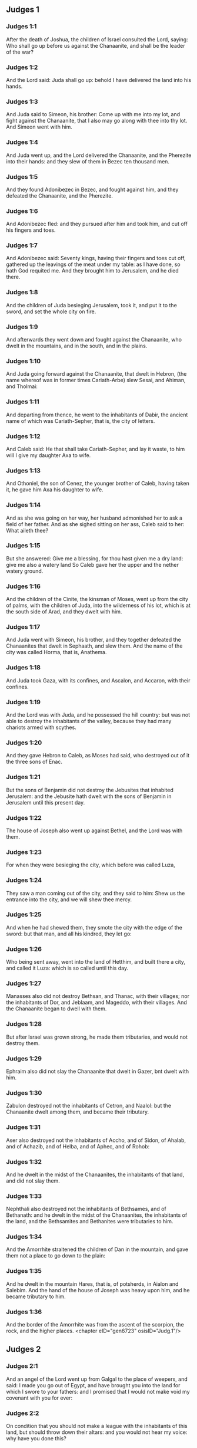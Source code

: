 ** Judges 1

*** Judges 1:1

After the death of Joshua, the children of Israel consulted the Lord, saying: Who shall go up before us against the Chanaanite, and shall be the leader of the war?

*** Judges 1:2

And the Lord said: Juda shall go up: behold I have delivered the land into his hands.

*** Judges 1:3

And Juda said to Simeon, his brother: Come up with me into my lot, and fight against the Chanaanite, that I also may go along with thee into thy lot. And Simeon went with him.

*** Judges 1:4

And Juda went up, and the Lord delivered the Chanaanite, and the Pherezite into their hands: and they slew of them in Bezec ten thousand men.

*** Judges 1:5

And they found Adonibezec in Bezec, and fought against him, and they defeated the Chanaanite, and the Pherezite.

*** Judges 1:6

And Adonibezec fled: and they pursued after him and took him, and cut off his fingers and toes.

*** Judges 1:7

And Adonibezec said: Seventy kings, having their fingers and toes cut off, gathered up the leavings of the meat under my table: as I have done, so hath God requited me. And they brought him to Jerusalem, and he died there.

*** Judges 1:8

And the children of Juda besieging Jerusalem, took it, and put it to the sword, and set the whole city on fire.

*** Judges 1:9

And afterwards they went down and fought against the Chanaanite, who dwelt in the mountains, and in the south, and in the plains.

*** Judges 1:10

And Juda going forward against the Chanaanite, that dwelt in Hebron, (the name whereof was in former times Cariath-Arbe) slew Sesai, and Ahiman, and Tholmai:

*** Judges 1:11

And departing from thence, he went to the inhabitants of Dabir, the ancient name of which was Cariath-Sepher, that is, the city of letters.

*** Judges 1:12

And Caleb said: He that shall take Cariath-Sepher, and lay it waste, to him will I give my daughter Axa to wife.

*** Judges 1:13

And Othoniel, the son of Cenez, the younger brother of Caleb, having taken it, he gave him Axa his daughter to wife.

*** Judges 1:14

And as she was going on her way, her husband admonished her to ask a field of her father. And as she sighed sitting on her ass, Caleb said to her: What aileth thee?

*** Judges 1:15

But she answered: Give me a blessing, for thou hast given me a dry land: give me also a watery land So Caleb gave her the upper and the nether watery ground.

*** Judges 1:16

And the children of the Cinite, the kinsman of Moses, went up from the city of palms, with the children of Juda, into the wilderness of his lot, which is at the south side of Arad, and they dwelt with him.

*** Judges 1:17

And Juda went with Simeon, his brother, and they together defeated the Chanaanites that dwelt in Sephaath, and slew them. And the name of the city was called Horma, that is, Anathema.

*** Judges 1:18

And Juda took Gaza, with its confines, and Ascalon, and Accaron, with their confines.

*** Judges 1:19

And the Lord was with Juda, and he possessed the hill country: but was not able to destroy the inhabitants of the valley, because they had many chariots armed with scythes.

*** Judges 1:20

And they gave Hebron to Caleb, as Moses had said, who destroyed out of it the three sons of Enac.

*** Judges 1:21

But the sons of Benjamin did not destroy the Jebusites that inhabited Jerusalem: and the Jebusite hath dwelt with the sons of Benjamin in Jerusalem until this present day.

*** Judges 1:22

The house of Joseph also went up against Bethel, and the Lord was with them.

*** Judges 1:23

For when they were besieging the city, which before was called Luza,

*** Judges 1:24

They saw a man coming out of the city, and they said to him: Shew us the entrance into the city, and we will shew thee mercy.

*** Judges 1:25

And when he had shewed them, they smote the city with the edge of the sword: but that man, and all his kindred, they let go:

*** Judges 1:26

Who being sent away, went into the land of Hetthim, and built there a city, and called it Luza: which is so called until this day.

*** Judges 1:27

Manasses also did not destroy Bethsan, and Thanac, with their villages; nor the inhabitants of Dor, and Jeblaam, and Mageddo, with their villages. And the Chanaanite began to dwell with them.

*** Judges 1:28

But after Israel was grown strong, he made them tributaries, and would not destroy them.

*** Judges 1:29

Ephraim also did not slay the Chanaanite that dwelt in Gazer, bnt dwelt with him.

*** Judges 1:30

Zabulon destroyed not the inhabitants of Cetron, and Naalol: but the Chanaanite dwelt among them, and became their tributary.

*** Judges 1:31

Aser also destroyed not the inhabitants of Accho, and of Sidon, of Ahalab, and of Achazib, and of Helba, and of Aphec, and of Rohob:

*** Judges 1:32

And he dwelt in the midst of the Chanaanites, the inhabitants of that land, and did not slay them.

*** Judges 1:33

Nephthali also destroyed not the inhabitants of Bethsames, and of Bethanath: and he dwelt in the midst of the Chanaanites, the inhabitants of the land, and the Bethsamites and Bethanites were tributaries to him.

*** Judges 1:34

And the Amorrhite straitened the children of Dan in the mountain, and gave them not a place to go down to the plain:

*** Judges 1:35

And he dwelt in the mountain Hares, that is, of potsherds, in Aialon and Salebim. And the hand of the house of Joseph was heavy upon him, and he became tributary to him.

*** Judges 1:36

And the border of the Amorrhite was from the ascent of the scorpion, the rock, and the higher places. <chapter eID="gen6723" osisID="Judg.1"/>

** Judges 2

*** Judges 2:1

And an angel of the Lord went up from Galgal to the place of weepers, and said: I made you go out of Egypt, and have brought you into the land for which I swore to your fathers: and I promised that I would not make void my covenant with you for ever:

*** Judges 2:2

On condition that you should not make a league with the inhabitants of this land, but should throw down their altars: and you would not hear my voice: why have you done this?

*** Judges 2:3

Wherefore I would not destroy them from before your face; that you may have enemies, and their gods may be your ruin.

*** Judges 2:4

And when the angel of the Lord spoke these words to all the children of Israel: they lifted up their voice, and wept.

*** Judges 2:5

And the name of that place was called, The place of weepers, or of tears: and there they offered sacrifices to the Lord.

*** Judges 2:6

And Josue sent away the people, and the children of Israel went every one to his own possession to hold it:

*** Judges 2:7

And they served the Lord all his days, and the days of the ancients, that lived a long time after him, and who knew all the works of the Lord, which he had done for Israel.

*** Judges 2:8

And Josue, the son of Nun, the servant of the Lord, died, being a hundred and ten years old;

*** Judges 2:9

And they buried him in the borders of his possession in Thamnathsare, in Mount Ephraim, on the north side of Mount Gaas.

*** Judges 2:10

And all that generation was gathered to their fathers: and there arose others that knew not the Lord and the works which he had done for Israel.

*** Judges 2:11

And the children of Israel did evil in the sight of the Lord, and they served Baalim

*** Judges 2:12

And they left the Lord, the God of their fathers, who had brought them out of the land of Egypt: and they followed strange gods, and the gods of the people that dwelt round about them, and they adored them: and they provoked the Lord to anger,

*** Judges 2:13

Forsaking him, and serving Baal and Astaroth

*** Judges 2:14

And the Lord being angry against Israel, delivered them into the hands of plunderers: who took them and sold them to their enemies, that dwelt round about: neither could they stand against their enemies:

*** Judges 2:15

But whithersoever they meant to go, the hand of the Lord was upon them, as he had said, and as he had sworn to them: and they were greatly distressed.

*** Judges 2:16

And the Lord raised up judges, to deliver them from the hands of those that oppressed them: but they would not hearken to them,

*** Judges 2:17

Committing fornication with strange gods, and adoring them. They quickly forsook the way, in which their fathers had walked: and hearing the commandments of the Lord, they did all things contrary.

*** Judges 2:18

And when the Lord raised them up judges, in their days, he was moved to mercy, and heard the groanings of the afflicted, and delivered them from the slaughter of the oppressors.

*** Judges 2:19

But after the judge was dead, they returned, and did much worse things than their fathers had done, following strange gods, serving them, and adoring them. They left not their own inventions, and the stubborn way, by which they were accustomed to walk.

*** Judges 2:20

And the wrath of the Lord was kindled against Israel, and he said: Behold this nation hath made void my covenant, which I had made with their fathers, and hath despised to hearken to my voice:

*** Judges 2:21

I also will not destroy the nations which Josue left when he died:

*** Judges 2:22

That through them I may try Israel, whether they will keep the way of the Lord, and walk in it, as their fathers kept it, or not.

*** Judges 2:23

The Lord therefore left all these nations, and would not quickly destroy them, neither did he deliver them into the hands of Josue. <chapter eID="gen6760" osisID="Judg.2"/>

** Judges 3

*** Judges 3:1

These are the nations which the Lord left, that by them he might instruct Israel, and all that had not known the wars of the Chanaanites:

*** Judges 3:2

That afterwards their children might learn to fight with their enemies, and to be trained up to war:

*** Judges 3:3

The five princes of the Philistines, and all the Chanaanites, and the Sidonians, and the Hevites that dwelt in Mount Libanus, from Mount Baal Hermon to the entering into Emath.

*** Judges 3:4

And he left them, that he might try Israel by them, whether they would hear the commandments of the Lord, which he had commanded their fathers, by the hand of Moses, or not.

*** Judges 3:5

So the children of Israel dwelt in the midst of the Chanaanite, and the Hethite, and the Amorrhite, and the Pherezite, and the Hevite, and the Jebusite:

*** Judges 3:6

And they took their daughters to wives, and they gave their own daughters to their sons, and they served their gods.

*** Judges 3:7

And they did evil in the sight of the Lord, and they forgot their God, and served Baalim and Astaroth.

*** Judges 3:8

And the Lord being angry with Israel, delivered them into the hands of Chusan Rasathaim, king of Mesopotamia, and they served him eight years.

*** Judges 3:9

And they cried to the Lord, who raised them up a saviour, and delivered them; to wit, Othoniel, the son of Cenez, the younger brother of Caleb:

*** Judges 3:10

And the spirit of the Lord was in him, and he judged Israel. And he went out to fight, and the Lord delivered Chusan Rasathaim, king of Syria, and he overthrew him:

*** Judges 3:11

And the land rested forty years, and Othoniel, the son of Cenez, died.

*** Judges 3:12

And the children of Israel did evil again in the sight of the Lord: who strengthened against them Eglon, king of Moab: because they did evil in his sight.

*** Judges 3:13

And he joined to him the children of Ammon, and Amalec: and he went and overthrew Israel, and possessed the city of palm trees.

*** Judges 3:14

And the children of Israel served Eglon, king of Moab, eighteen years.

*** Judges 3:15

And afterwards they cried to the Lord, who raised them up a saviour, called Aod, the son of Cera, the son of Jemini, who used the left hand as well as the right. And the children of Israel sent presents to Eglon, king of Moab, by him.

*** Judges 3:16

And he made himself a two-edged sword, with a haft in the midst of the length of the palm of the hand, and was girded therewith, under his garment, on the right thigh.

*** Judges 3:17

And he presented the gifts to Eglon, king of Moab Now Eglon was exceeding fat.

*** Judges 3:18

And when he had presented the gifts unto him he followed his companions that came along with him.

*** Judges 3:19

Then returning from Galgal, where the idols were, he said to the king: I have a secret message to thee, O king. And he commanded silence: and all being gone out that were about him,

*** Judges 3:20

Aod went in to him: now he was sitting in a summer parlour alone, and he said: I have a word from God to thee. And he forthwith rose up from his throne.

*** Judges 3:21

And Aod put forth his left hand, and took the dagger from his right thigh, and thrust it into his belly,

*** Judges 3:22

With such force that the haft went in after the blade into the wound, and was closed up with the abundance of fat. So that he did not draw out the dagger, but left it in the body as he had struck it in: and forthwith, by the secret parts of nature, the excrements of the belly came out.

*** Judges 3:23

And Aod carefully shutting the doors of the parlour, and locking them,

*** Judges 3:24

Went out by a postern door. And the king's servants going in, saw the doors of the parlour shut, and they said: Perhaps he is easing nature in his summer parlour.

*** Judges 3:25

And waiting a long time, till they were ashamed, and seeing that no man opened the door, they took a key: and opening, they found their lord lying dead on the ground.

*** Judges 3:26

But Aod, while they were in confusion, escaped, and passed by the place of the idols from whence he had returned. And he came to Seirath:

*** Judges 3:27

And forthwith he sounded the trumpet in Mount Ephraim: and the children of Israel went down with him, he himself going in the front.

*** Judges 3:28

And he said to them: Follow me: for the Lord hath delivered our enemies, the Moabites, into our hands. And they went down after him, and seized upon the fords of the Jordan, which are in the way to Moab: and they suffered no man to pass over:

*** Judges 3:29

But they slew of the Moabites at that time, about ten thousand, all strong and valiant men: none of them could escape.

*** Judges 3:30

And Moab was humbled that day under the hand of Israel: and the land rested eighty years.

*** Judges 3:31

After him was Samgar, the son of Anath, who slew of the Philistines six hundred men with a ploughshare: and he also defended Israel. <chapter eID="gen6784" osisID="Judg.3"/>

** Judges 4

*** Judges 4:1

And the children of Israel again did evil in the sight of the Lord after the death of Aod:

*** Judges 4:2

And the Lord delivered them up into the hands of Jabin, king of Chanaan, who reigned in Asor: and he had a general of his army named Sisara, and he dwelt in Haroseth of the Gentiles.

*** Judges 4:3

And the children of Israel cried to the Lord: for he had nine hundred chariots set with scythes and for twenty years had grievously oppressed them.

*** Judges 4:4

And there was at that time Debbora, a prophetess, the wife of Lapidoth, who judged the people.

*** Judges 4:5

And she sat under a palm tree, which was called by her name, between Rama and Bethel, in Mount Ephraim: and the children of Israel came up to her for all judgment.

*** Judges 4:6

And she sent and called Barac, the Son of Abinoem, out of Cedes, in Nephthali: and she said to him: The Lord God of Israel hath commanded thee: Go, and lead an army to Mount Thabor, and thou shalt take with thee ten thousand fighting men of the children of Nephthali, and of the children of Zabulon:

*** Judges 4:7

And I will bring unto thee in the place of the torrent Cison, Sisara, the general of Jabin's army, and his chariots, and all his multitude, and will deliver them into thy hand.

*** Judges 4:8

And Barac said to her: If thou wilt come with me, I will go: if thou wilt not come with me, I will not go.

*** Judges 4:9

She said to him: I will go, indeed, with thee, but at this time the victory shall not be attributed to thee, because Sisara shall be delivered into the hand of a woman. Debbora therefore arose, and went with Barac to Cedes.

*** Judges 4:10

And he called unto him Zabulon and Nephthali, and went up with ten thousand fighting men, having Debbora in his company.

*** Judges 4:11

Now Haber, the Cinite, had some time before departed from the rest of the Cinites, his brethren, the sons of Hobab, the kinsman of Moses: and had pitched his tents unto the valley, which is called Sennim, and was near Cedes.

*** Judges 4:12

And it was told Sisara, that Barac, the son of Abinoem, was gone up to Mount Thabor:

*** Judges 4:13

And he gathered together his nine hundred chariots armed with scythes, and all his army, from Haroseth of the Gentiles, to the torrent Cison.

*** Judges 4:14

And Debbora said to Barac: Arise, for this is the day wherein the Lord hath delivered Sisara into thy hands: behold, he is thy leader. And Barac went down from Mount Thabor, and ten thousand fighting men with him.

*** Judges 4:15

And the Lord struck a terror into Sisara, and all his chariots, and all his multitude, with the edge of the sword, at the sight of Barac; insomuch, that Sisara leaping down from off his chariot, fled away on foot,

*** Judges 4:16

And Barac pursued after the fleeing chariots, and the army, unto Haroseth of the Gentiles; and all the multitude of the enemies was utterly destroyed.

*** Judges 4:17

But Sisara fleeing, came to the tent of Jahel, the wife of Haber, the Cinite, for there was peace between Jabin, the king of Asor, and the house of Haber, the Cinite.

*** Judges 4:18

And Jahel went forth to meet Sisara, and said to him: Come in to me, my lord; come in, fear not. He went into her tent, and being covered by her with a cloak,

*** Judges 4:19

Said to her: Give me, I beseech thee, a little water, for I am very thirsty. She opened a bottle of milk, and gave him to drink, and covered him.

*** Judges 4:20

And Sisara said to her: Stand before the door of the tent, and when any shall come and inquire of thee, saying: Is there any man here? thou shalt say: There is none.

*** Judges 4:21

So Jahel, Haber's wife, took a nail of the tent, and taking also a hammer: and going in softly, and with silence, she put the nail upon the temples of his head, and striking it with the hammer, drove it through his brain fast into the ground: and so passing from deep sleep to death, he fainted away and died.

*** Judges 4:22

And behold, Barac came pursuing after Sisara: and Jahel went out to meet him, and said to him: Come, and I will shew thee the man whom thou seekest. And when he came into her tent, he saw Sisara lying dead, and the nail fastened in his temples.

*** Judges 4:23

So God that day humbled Jabin, the king of Chanaan, before the children of Israel:

*** Judges 4:24

Who grew daily stronger, and with a mighty hand overpowered Jabin, king of Chanaan, till they quite destroyed him. <chapter eID="gen6816" osisID="Judg.4"/>

** Judges 5

*** Judges 5:1

In that day Debbora and Barac, son of Abinoem, sung, and said:

*** Judges 5:2

O you of Israel, that have willingly offered your lives to danger, bless the Lord.

*** Judges 5:3

Hear, O ye kings, give ear, O ye princes: It is I, it is I, that will sing to the Lord, I will sing to the Lord, the God of Israel.

*** Judges 5:4

O Lord, when thou wentest out of Seir, and passedst by the regions of Edom, the earth trembled, and the heavens and clouds dropped water.

*** Judges 5:5

The mountains melted before the face of the Lord, and Sinai before the face of the Lord the God of Israel.

*** Judges 5:6

In the days of Samgar, the son of Anath, in the days of Jahel, the paths rested: and they that went by them, walked through bye-ways.

*** Judges 5:7

The valiant men ceased, and rested in Israel: until Debbora arose, a mother arose in Israel.

*** Judges 5:8

The Lord chose new wars, and he himself overthrew the gates of the enemies: a shield and spear was not seen among forty thousand of Israel.

*** Judges 5:9

My heart loveth the princes of Israel: O you, that of your own good will offered yourselves to danger, bless the Lord.

*** Judges 5:10

Speak, you that ride upon fair asses, and you that sit in judgment, and walk in the way.

*** Judges 5:11

Where the chariots were dashed together, and the army of the enemies was choked, there let the justices of the Lord be rehearsed, and his clemency towards the brave men of Israel: then the people of the Lord went down to the gates, and obtained the sovereignty.

*** Judges 5:12

Arise, arise, O Debbora, arise, arise, and utter a canticle. Arise, Barac, and take hold of thy captives, O son of Abinoem.

*** Judges 5:13

The remnants of the people are saved, the Lord hath fought among the valiant ones.

*** Judges 5:14

Out of Ephraim he destroyed them into Amalec, and after him out of Benjamin into thy people, O Amalec: Out of Machir there came down princes, and out of Zabulon they that led the army to fight.

*** Judges 5:15

The captains of Issachar were with Debbora, and followed the steps of Barac, who exposed himself to danger, as one going headlong, and into a pit. Ruben being divided against himself, there was found a strife of courageous men.

*** Judges 5:16

Why dwellest thou between two borders, that thou mayst hear the bleatings of the flocks? Ruben being divided against himself, there was found a strife of courageous men.

*** Judges 5:17

Galaad rested beyond the Jordan, and Dan applied himself to ships: Aser dwelt on the sea shore, and abode in the havens.

*** Judges 5:18

But Zabulon and Nephthali offered their lives to death in the region of Merome.

*** Judges 5:19

The kings came and fought, the kings of Chanaan fought in Thanac, by the waters of Mageddo and yet they took no spoils.

*** Judges 5:20

There was war made against them from heaven: the stars, remaining in their order and courses, fought against Sisara.

*** Judges 5:21

The torrent of Cison dragged their carcasses, the torrent of Cadumim, the torrent of Cison: tread thou, my soul, upon the strong ones.

*** Judges 5:22

The hoofs of the horses were broken whilst the stoutest of the enemies fled amain, and fell headlong down.

*** Judges 5:23

Curse ye the land of Meroz, said the angel of the Lord: curse the inhabitants thereof, because they came not to the help of the Lord, to help his most valiant men.

*** Judges 5:24

Blessed among women be Jahel, the wife of Haber the Cinite, and blessed be she in her tent.

*** Judges 5:25

He asked her water, and she gave him milk, and offered him butter in a dish fit for princes.

*** Judges 5:26

She put her left hand to the nail, and her right hand to the workman's hammer, and she struck Sisara, seeking in his head a place for the wound, and strongly piercing through his temples.

*** Judges 5:27

Between her feet he fell: he fainted, and he died: he rolled before her feet, and there he lay lifeless and wretched.

*** Judges 5:28

His mother looked out at a window, and howled: and she spoke from the dining room: Why is his chariot so long in coming back? Why are the feet of his horses so slow?

*** Judges 5:29

One that was wiser than the rest of his wives, returned this answer to her mother in law:

*** Judges 5:30

Perhaps he is now dividing the spoils, and the fairest of the women is chosen out for him: garments of divers colours are given to Sisara for his prey, and furniture of different kinds is heaped together to adorn necks.

*** Judges 5:31

So let all thy enemies perish, O Lord: but let them that love thee shine, as the sun shineth in his rising.

*** Judges 5:32

And the land rested for forty years. <chapter eID="gen6841" osisID="Judg.5"/>

** Judges 6

*** Judges 6:1

And the children of Israel again did evil in the sight of the Lord: and he delivered them into the hand of Madian seven years,

*** Judges 6:2

And they were grievously oppressed by them. And they made themselves dens and caves in the mountains, and strong holds to resist.

*** Judges 6:3

And when Israel had sown, Madian and Amalec, and the rest of the eastern nations, came up:

*** Judges 6:4

And pitching their tents among them, wasted all things as they were in the blade, even to the entrance of Gaza: and they left nothing at all in Israel for sustenance of life, nor sheep, nor oxen, nor asses.

*** Judges 6:5

For they and all their flocks came with their tents, and like locusts filled all places, an innumerable multitude of men, and of camels, wasting whatsoever they touched.

*** Judges 6:6

And Israel was humbled exceedingly in the sight of Madian.

*** Judges 6:7

And he cried to the Lord, desiring help against the Madianites.

*** Judges 6:8

And he sent unto them a prophet, and he spoke: Thus saith the Lord, the God of Israel: I made you to come up out of Egypt, and brought you out of the house of bondage,

*** Judges 6:9

And delivered you out of the hands of the Egyptians, and of all the enemies that afflicted you: and I cast them out at your coming in, and gave you their land.

*** Judges 6:10

And I said: I am the Lord your God, fear not the gods of the Amorrhites, in whose land you dwell. And you would not hear my voice.

*** Judges 6:11

And an angel of the Lord came, and sat under an oak that was in Ephra, and belonged to Joas, the father of the family of Ezri. And when Gedeon, his son, was threshing and cleansing wheat by the winepress, to flee from Madian,

*** Judges 6:12

The angel of the Lord appeared to him, and said: The Lord is with thee, O most valiant of men.

*** Judges 6:13

And Gedeon said to him: I beseech thee, my lord, if the Lord be with us, why have these evils fallen upon us? Where are his miracles, which our fathers have told us of, saying: The Lord brought us out of Egypt but now the Lord hath forsaken us, and delivered us into the hand of Madian.

*** Judges 6:14

And the Lord looked upon him, and said: Go, in this thy strength, and thou shalt deliver Israel out of the hand of Madian: know that I have sent thee.

*** Judges 6:15

He answered, and said: I beseech thee, my lord wherewith shall I deliver Israel? Behold, my family is the meanest in Manasses, and I am the least in my father's house.

*** Judges 6:16

And the Lord said to him: I will be with thee: and thou shalt cut off Madian as one man.

*** Judges 6:17

And he said: If I have found grace before thee, give me a sign that it is thou that speakest to me:

*** Judges 6:18

And depart not hence, till I return to thee, and bring a sacrifice, and offer it to thee. And he answered: I will wait thy coming.

*** Judges 6:19

So Gedeon went in, and boiled a kid, and made unleavened loaves of a measure of flour: and putting the flesh in a basket, and the broth of the flesh into a pot, he carried all under the oak, and presented to him.

*** Judges 6:20

And the angel of the Lord said to him: Take the flesh and the unleavened loaves, and lay them upon that rock, and pour out the broth thereon. And when he had done so,

*** Judges 6:21

The angel of the Lord put forth the tip of the rod, which he held in his hand, and touched the flesh and the unleavened loaves: and there arose a fire from the rock, and consumed the flesh and the unleavened loaves: and the angel of the Lord vanished out of his sight.

*** Judges 6:22

And Gedeon seeing that it was the angel of the Lord, said: Alas, my Lord God: for I have seen the angel of the Lord face to face.

*** Judges 6:23

And the Lord said to him: Peace be with thee: fear not, thou shalt not die.

*** Judges 6:24

And Gedeon built there an altar to the Lord, and called it the Lord's peace, until this present day. And when he was yet in Ephra, which is of the family of Ezri,

*** Judges 6:25

That night the Lord said to him: Take a bullock of thy father's, and another bullock of seven years, and thou shalt destroy the altar of Baal, which is thy father's: and cut down the grove that is about the altar:

*** Judges 6:26

And thou shalt build un altar to the Lord thy God, in the top of this rock, whereupon thou didst lay the sacrifice before: and thou shalt take the second bullock, and shalt offer a holocaust upon a pile of the wood, which thou shalt cut down out of the grove.

*** Judges 6:27

Then Gedeon, taking ten men of his servants, did as the Lord had commanded him. But fearing his father's house, and the men of that city, he would not do it by day, but did all by night.

*** Judges 6:28

And when the men of that town were risen in the morning, they saw the altar of Baal destroyed, and the grove cut down, and the second bullock laid upon the altar, which then was built.

*** Judges 6:29

And they said one to another: Who hath done this? And when they inquired for the author of the fact, it was said: Gedeon, the son of Joas, did all this.

*** Judges 6:30

And they said to Joas: Bring out thy son hither, that he may die: because he hath destroyed the altar of Baal, and hath cut down his grove.

*** Judges 6:31

He answered them: Are you the avengers of Baal, that you fight for him? he that is his adversary, let him die before to morrow light appear: if he be a god, let him revenge himself on him that hath cast down his altar.

*** Judges 6:32

From that day Gedeon was called Jerobaal, because Joas had said: Let Baal revenge himself on him that hath cast down his altar.

*** Judges 6:33

Now all Madian, and Amalec, and the eastern people, were gathered together, and passing over the Jordan, camped in the valley of Jezrael.

*** Judges 6:34

But the spirit of the Lord came upon Gedeon, and he sounded the trumpet, and called together the house of Abiezer, to follow him.

*** Judges 6:35

And he sent messengers into all Manasses, and they also followed him : and other messengers into Aser and Zabulon, and Nephthali, and they came to meet him.

*** Judges 6:36

And Gedeon said to God: If thou wilt save Israel by my hand, as thou hast said,

*** Judges 6:37

I will put this fleece of wool on the floor: if there be dew in the fleece only, and it be dry on all the ground beside, I shall know that by my hand, as thou hast said, thou wilt deliver Israel.

*** Judges 6:38

And it was so. And rising before day, wringing the fleece, he filled a vessel with the dew.

*** Judges 6:39

And he said again to God: Let not thy wrath be kindled against me, if I try once more, seeking a sign in the fleece. I pray that the fleece only may be dry, and all the ground wet with dew.

*** Judges 6:40

And God did that night as he had requested: and it was dry on the fleece only, and there was dew on all the ground. <chapter eID="gen6874" osisID="Judg.6"/>

** Judges 7

*** Judges 7:1

Then Jerobaal, who is the same as Gedeon, rising up early, and all the people with him, came to the fountain that is called Harad. Now the camp of Madian was in the valley, on the north side of the high hill.

*** Judges 7:2

And the Lord said to Gedeon: The people that are with thee are many, and Madian shall not be delivered into their hands: lest Israel should glory against me, and say: I was delivered by my own strength.

*** Judges 7:3

Speak to the people, and proclaim in the hearing of all: Whosoever is fearful and timorous, let him return. So two and twenty thousand men went away from Mount Galaad and returned home, and only ten thousand remained.

*** Judges 7:4

And the Lord said to Gedeon: The people are still too many, bring them to the waters, and there I will try them: and of whom I shall say to thee, This shall go with thee, let him go: whom I shall forbid to go, let him return.

*** Judges 7:5

And when the people were come down to the waters, the Lord said to Gedeon: They that shall lap the water with their tongues, as dogs are wont to lap, thou shalt set apart by themselves: but they that shall drink bowing down their knees, shall be on the other side.

*** Judges 7:6

And the number of them that had lapped water; casting it with the hand to their mouth, was three hundred men: and all the rest of the multitude had drunk kneeling.

*** Judges 7:7

And the Lord said to Gedeon: By the three hundred men, that lapped water, I will save you, and deliver Madian into thy hand: but let all the rest of the people return to their place.

*** Judges 7:8

So taking victuals and trumpets according to their number, he ordered all the rest of the multitude to depart to their tents: and he with the three hundred gave himself to the battle. Now the camp of Madia was beneath him in the valley.

*** Judges 7:9

The same night the Lord said to him: Arise, and go down into the camp: because I have delivered them into thy hand.

*** Judges 7:10

But if thou be afraid to go alone, let Phara, thy servant, go down with thee.

*** Judges 7:11

And when thou shalt hear what they are saying, then shall thy hands be strengthened, and thou shalt go down more secure to the enemies' camp. And he went down with Phara his servant, into part of the camp, where was the watch of men in arms.

*** Judges 7:12

But Madian and Amalec, and all the eastern people, lay scattered in the valley, as a multitude of locusts: their camels also were innumerable, as the sand that lieth on the sea shore.

*** Judges 7:13

And when Gedeon was come, one told his neighbour a dream: and in this manner related what he had seen: I dreamt a dream, and it seemed to me as if a hearth cake of barley bread rolled and came down into the camp of Madian: and when it was come to a tent, it struck it, and beat it down flat to the ground.

*** Judges 7:14

He to whom he spoke, answered: This is nothing else but the sword of Gedeon, the son of Joas, a man of Israel. For the Lord hath delivered Madian, and all their camp into his hand.

*** Judges 7:15

And when Gedeon had heard the dream, and the interpretation thereof, he adored: and returned to the camp of Israel, and said: Arise, for the Lord hath delivered the camp of Madian into our hands.

*** Judges 7:16

And he divided the three hundred men into three parts, and gave them trumpets in their hands, and empty pitchers, and lamps within the pitchers.

*** Judges 7:17

And he said to them: What you shall see me do, do you the same: I will go into one part of the camp, and do you as I shall do.

*** Judges 7:18

When the trumpet shall sound in my hand, do you also blow the trumpets on every side of the camp, and shout together to the Lord and to Gedeon.

*** Judges 7:19

And Gedeon, and the three hundred men that were with him, went into part of the camp, at the beginning of the midnight watch, and the watchmen being alarmed, they began to sound their trumpets, and to clap the pitchers one against another.

*** Judges 7:20

And when they sounded their trumpets in three places round about the camp, and had broken their pitchers, they held their lamps in their left hands, and with their right hands the trumpets which they blew, and they cried out: The sword of the Lord and of Gedeon:

*** Judges 7:21

Standing every man in his place round about the enemies' camp. So all the camp was troubled, and crying out and howling, they fled away:

*** Judges 7:22

And the three hundred men nevertheless persisted sounding the trumpets. And the Lord sent the sword into all the camp, and they killed one another,

*** Judges 7:23

Fleeing as far as Bethsetta, and the border of Abelmahula, in Tebbath. But the men of Israel, shouting from Nephthali, and Aser, and from all Manasses, pursued after Madian.

*** Judges 7:24

And Gedeon sent messengers into all Mount Ephraim, saying: Come down to meet Madian, and take the waters before them to Bethbera and the Jordan. And all Ephraim shouted, and took the waters before them and the Jordan as far as Bethbera.

*** Judges 7:25

And having taken two men of Madian, Oreb and Zeb: Oreb they slew in the rock of Oreb, and Zeb in the winepress of Zeb. And they pursued Madian, carrying the heads of Oreb and Zeb to Gedeon, beyond the waters of the Jordan. <chapter eID="gen6915" osisID="Judg.7"/>

** Judges 8

*** Judges 8:1

And the men of Ephraim said to him: What is this that thou meanest to do, that thou wouldst not call us, when thou wentest to fight against Madian? And they chid him sharply, and almost offered violence.

*** Judges 8:2

And he answered them: What could I have done like to that which you have done? Is not one bunch of grapes of Ephraim better than the vintages of Abiezer?

*** Judges 8:3

The Lord hath delivered into your hands the princes of Madian, Oreb and Zeb: what could I have done like to what you have done? And when he had said this, their spirit was appeased, with which they swelled against him.

*** Judges 8:4

And when Gedeon was come to the Jordan, he passed over it with the three hundred men that were with him: who were so weary that they could not pursue after them that fled.

*** Judges 8:5

And he said to the men of Soccoth: Give, I beseech you, bread to the people that is with me, for they are faint: that we may pursue Zebee, and Salmana, the kings of Madian.

*** Judges 8:6

The princes of Soccoth answered: Peradventure the palms of the hands of Zebee and Salmana are in thy hand, and therefore thou demandest that we should give bread to thy army.

*** Judges 8:7

And he said to them: When the Lord therefore shall have delivered Zebee and Salmana into my hands, I will thresh your flesh with the thorns and briers of the desert.

*** Judges 8:8

And going up from thence, he came to Phanuel: and he spoke the like things to the men of that place. And they also answered him, as the men of Soccoth had answered.

*** Judges 8:9

He said, therefore, to them also: When I shall return a conqueror in peace, I will destroy this tower.

*** Judges 8:10

But Zebee and Salmana were resting with all their army. For fifteen thousand men were left of all the troops of the eastern people, and one hundred and twenty thousand warriors that drew the sword were slain.

*** Judges 8:11

And Gedeon went up by the way of them that dwelt in tents, on the east of Nobe and Jegbaa, and smote the camp of the enemies, who were secure, and suspected no hurt.

*** Judges 8:12

And Zebee and Salmana fled, and Gedeon pursued and took them, all their host being put in confusion.

*** Judges 8:13

And returning from the battle before the sun rising,

*** Judges 8:14

He took a boy of the men of Soccoth: and he asked him the names of the princes and ancients of Soccoth, and he described unto him seventy-seven men.

*** Judges 8:15

And he came to Soccoth, and said to them: Behold Zebee, and Salmana, concerning whom you upbraided me, saying: Peradventure the hands of Zebee and Salmana are in thy hands, and therefore thou demandest that we should give bread to the men that are weary and faint.

*** Judges 8:16

So he took the ancients of the city, and thorns and briers of the desert, and tore them with the same, and cut in pieces the men of Soccoth.

*** Judges 8:17

And he demolished the tower of Phanuel, and slew the men of the city.

*** Judges 8:18

And he said to Zebee and Salmana: What manner of men were they, whom you slew in Thabor? They answered: They were like thee, and one of them as the son of a king.

*** Judges 8:19

He answered them: They were my brethren, the sons of my mother. As the Lord liveth, if you had saved them, I would not kill you.

*** Judges 8:20

And he said to Jether, his eldest son: Arise, and slay them. But he drew not his sword: for he was afraid, being but yet a boy.

*** Judges 8:21

And Zebee and Salmana said: Do thou rise and run upon us: because the strength of a man is according to his age: Gedeon rose up, and slew Zebee and Salmana: and he took the ornaments and bosses, with which the necks of the camels of kings are wont to be adorned.

*** Judges 8:22

And all the men of Israel said to Gedeon: Rule thou over us, and thy son, and thy son's son: because thou hast delivered us from the hand of Madian.

*** Judges 8:23

And he said to them: I will not rule over you, neither shall my son rule over you, but the Lord shall rule over you.

*** Judges 8:24

And he said to them: I desire one request of you: Give me the earlets of your spoils. For the Ismaelites were accustomed to wear golden earlets.

*** Judges 8:25

They answered: We will give them most willingly. And spreading a mantle on the ground, they cast upon it the earlets of the spoils.

*** Judges 8:26

And the weight of the earlets that he requested, was a thousand seven hundred sicles of gold, besides the ornaments, and jewels, and purple raiment, which the kings of Madian were wont to use, and besides the golden chains that were about the camels necks.

*** Judges 8:27

And Gedeon made an ephod thereof, and put it in his city Ephra. And all Israel committed fornication with it, and it became a ruin to Gedeon, and to all his house.

*** Judges 8:28

But Madian was humbled before the children of Israel, neither could they any more lift up their heads: but the land rested for forty years, while Gedeon presided.

*** Judges 8:29

So Jerobaal, the son of Joas, went and dwelt in his own house:

*** Judges 8:30

And he had seventy sons, who came out of his thigh, for he had many wives.

*** Judges 8:31

And his concubine, that he had in Sichem, bore him a son, whose name was Abimelech.

*** Judges 8:32

And Gedeon, the son of Joas died in a good old age, and was buried in the sepulchre of his father, in Ephra, of the family of Ezri.

*** Judges 8:33

But after Gedeon was dead, the children of Israel turned again, and committed fornication with Baalim. And they made a covenant with Baal, that he should be their god:

*** Judges 8:34

And they remembered not the Lord their God, who delivered them out of the hands of all their enemies round about:

*** Judges 8:35

Neither did they shew mercy to the house of Jerobaal Gedeon, according to all the good things he had done to Israel. <chapter eID="gen6941" osisID="Judg.8"/>

** Judges 9

*** Judges 9:1

And Abimelech, the son of Jerobaal, went to Sichem, to his mother's brethren, and spoke to them, and to all the kindred of his mother's father, saying:

*** Judges 9:2

Speak to all the men of Sichem: whether is better for you that seventy men, all the sons of Jerobaal, should rule over you, or that one man should rule over you? And withal, consider that I am your bone, and your flesh.

*** Judges 9:3

And his mother's brethren spoke of him to all the men of Sichem, all these words, and they inclined their hearts after Abimelech, saying: He is our brother:

*** Judges 9:4

And they gave him seventy weight of silver out of the temple of Baalberith: wherewith he hired to himself men that were needy, and vagabonds, and they followed him.

*** Judges 9:5

And he came to his father's house in Ephra, and slew his brethren, the sons of Jerobaal, seventy men, upon one stone: and there remained only Joatham, the youngest son of Jerobaal, who was hidden.

*** Judges 9:6

And all the men of Sichem were gathered together, and all the families of the city of Mello: and they went and made Abimelech king, by the oak that stood in Sichem.

*** Judges 9:7

This being told to Joatham, he went, and stood on the top of Mount Garizim: and lifting up his voice, he cried, and said: Hear me, ye men of Sichem, so may God hear you.

*** Judges 9:8

The trees went to anoint a king over them: and they said to the olive tree: Reign thou over us.

*** Judges 9:9

And it answered: Can I leave my fatness, which both gods and men make use of, to come to be promoted among the trees?

*** Judges 9:10

And the trees said to the fig tree: Come thou and reign over us.

*** Judges 9:11

And it answered them: Can I leave my sweetness, and my delicious fruits, and go to be promoted among the other trees?

*** Judges 9:12

And the trees said to the vine: Come thou and reign over us.

*** Judges 9:13

And it answered them: Can I forsake my wine, that cheereth God and men, and be promoted among the other trees?

*** Judges 9:14

And all the trees said to the bramble: Come thou and reign over us.

*** Judges 9:15

And it answered them: If, indeed, you mean to make me king, come ye, and rest under my shadow: but if you mean it not, let fire come out from the bramble, and devour the cedars of Libanus.

*** Judges 9:16

Now, therefore, if you have done well, and without sin, in appointing Abimelech king over you, and have dealt well with Jerobaal, and with his house, and have made a suitable return for the benefits of him who fought for you,

*** Judges 9:17

And exposed his life to dangers, to deliver you from the hand of Madian,

*** Judges 9:18

And you are now risen up against my father's house, and have killed his sons, seventy men, upon one stone, and have made Abimelech, the son of his handmaid, king over the inhabitants of Sichem, because he is your brother:

*** Judges 9:19

If therefore you have dealt well, and without fault, with Jerobaal and his house, rejoice ye, this day, in Abimelech, and may he rejoice in you.

*** Judges 9:20

But if unjustly: let fire come out from him, and consume the inhabitants of Sichem, and the town of Mello: and let fire come out from the men of Sichem and from the town of Mello, and devour Abimelech.

*** Judges 9:21

And when he had said thus, he fled, and went into Bera: and dwelt there for fear of Abimelech, his brother.

*** Judges 9:22

So Abimelech reigned over Israel three years.

*** Judges 9:23

And the Lord sent a very evil spirit between Abimelech and the inhabitants of Sichem; who began to detest him,

*** Judges 9:24

And to lay the crime of the murder of the seventy sons of Jerobaal, and the shedding of their blood, upon Abimelech, their brother, and upon the rest of the princes of the Sichemites, who aided him.

*** Judges 9:25

And they set an ambush against him on the top of the mountains: and while they waited for his coming, they committed robberies, taking spoils of all that passed by: and it was told Abimelech.

*** Judges 9:26

And Gaal, the son of Obed, came with his brethren, and went over to Sichem. And the inhabitants of Sichem, taking courage at his coming,

*** Judges 9:27

Went out into the fields, wasting the vineyards, and treading down the grapes: and singing and dancing, they went into the temple of their god, and in their banquets and cups they cursed Abimelech.

*** Judges 9:28

And Gaal, the son of Obed, cried: Who is Abimelech, and what is Sichem, that we should serve him? Is he not the son of Jerobaal, and hath made Zebul, his servant, ruler over the men of Emor, the father of Sichem? Why then shall we serve him?

*** Judges 9:29

Would to God that some man would put this people under my hand, that I might remove Abimelech out of the way. And it was said to Abimelech: Gather together the multitude of an army, and come.

*** Judges 9:30

For Zebul, the ruler of the city, hearing the words of Gaal, the son of Obed, was very angry,

*** Judges 9:31

And sent messengers privately to Abimelech, saying: Behold, Gaal, the son of Obed, is come into Sichem with his brethren, and endeavoureth to set the city against thee.

*** Judges 9:32

Arise, therefore, in the night, with the people that is with thee, and lie hid in the field:

*** Judges 9:33

And betimes in the morning, at sun rising, set upon the city, and when he shall come out against thee, with his people, do to him what thou shalt be able.

*** Judges 9:34

Abimelech, therefore, arose with all his army, by night, and laid ambushes near Sichem in four places.

*** Judges 9:35

And Gaal, the son of Obed, went out, and stood in the entrance of the gate of the city. And Abimelech rose up, and all his army with him, from the places of the ambushes.

*** Judges 9:36

And when Gaal saw the people, he said to Zebul: Behold, a multitude cometh down from the mountains. And he answered him: Thou seest the shadows of the mountains as if they were the heads of men, and this is thy mistake.

*** Judges 9:37

Again Gaal said: Behold, there cometh people down from the midst of the land, and one troop cometh by the way that looketh towards the oak.

*** Judges 9:38

And Zebul said to him: Where is now thy mouth, wherewith thou saidst: Who is Abimelech, that we should serve him? Is not this the people which thou didst despise? Go out, and fight against him.

*** Judges 9:39

So Gaal went out, in the sight of the people of Sichem, and fought against Abimelech,

*** Judges 9:40

Who chased and put him to flight, and drove him to the city: and many were slain of his people, even to the gate of the city:

*** Judges 9:41

And Abimelech sat down in Ruma: but Zebul drove Gaal, and his companions, out of the city, and would not suffer them to abide in it.

*** Judges 9:42

So the day following the people went out into the field. And it was told to Abimelech,

*** Judges 9:43

And he took his army, and divided it into three companies, and laid ambushes in the fields. And seeing that the people came out of the city, he arose, and set upon them,

*** Judges 9:44

With his own company, assaulting and besieging the city: whilst the two other companies chased the enemies that were scattered about the field.

*** Judges 9:45

And Abimelech assaulted the city all that day: and took it, and killed the inhabitants thereof, and demolished it, so that he sowed salt in it.

*** Judges 9:46

And when they who dwelt in the tower of Sichem, had heard this, they went into the temple of their god Berith, where they had made a covenant with him, and from thence the place had taken its name, and it was exceeding strong.

*** Judges 9:47

Abimelech also hearing that the men of the tower of Sichem were gathered together,

*** Judges 9:48

Went up into mount Selmon, he and all his people with him: and taking an axe, he cut down the bough of a tree, and laying it on his shoulder, and carrying it, he said to his companions: What you see me do, do ye out of hand.

*** Judges 9:49

So they cut down boughs from the trees, every man as fast as he could, and followed their leader. And surrounding the fort, they set it on fire: and so it came to pass, that with the smoke and with the fire a thousand persons were killed, men and women together, of the inhabitants of the town of Sichem.

*** Judges 9:50

Then Abimelech, departing from thence, came to the town of Thebes, which he surrounded and besieged with his army.

*** Judges 9:51

And there was in the midst of the city a high tower, to which both the men and the women were fled together, and all the princes of the city, and having shut and strongly barred the gate, they stood upon the battlements of the tower to defend themselves.

*** Judges 9:52

And Abimelech, coming near the tower, fought stoutly: and, approaching to the gate, endeavoured to set fire to it:

*** Judges 9:53

And behold, a certain woman casting a piece of a millstone from above, dashed it against the head of Abimelech, and broke his skull.

*** Judges 9:54

And he called hastily to his armourbearer, and said to him: Draw thy sword, and kill me: lest it should be said that I was slain by a woman. He did as he was commanded, and slew him.

*** Judges 9:55

And when he was dead all the men of Israel that were with him, returned to their homes.

*** Judges 9:56

And God repaid the evil that Abimelech had done against his father, killing his seventy brethren.

*** Judges 9:57

The Sichemites also were rewarded for what they had done, and the curse of Joatham, the son of Jerobaal, came upon them. <chapter eID="gen6977" osisID="Judg.9"/>

** Judges 10

*** Judges 10:1

After Abimelech, there arose a ruler in Israel, Thola, son of Phua, the uncle of Abimelech, a man of Issachar, who dwelt in Samir of mount Ephraim:

*** Judges 10:2

And he judged Israel three and twenty years, and he died, and was buried in Samir.

*** Judges 10:3

To him succeeded Jair, the Galaadite, who judged Israel for two and twenty years,

*** Judges 10:4

Having thirty sons, that rode on thirty ass colts, and were princes of thirty cities, which from his name were called Havoth Jair, that is, the towns of Jair, until this present day, in the land of Galaad.

*** Judges 10:5

And Jair died, and was buried in the place which is called Camon.

*** Judges 10:6

But the children of Israel, adding new sins to their old ones, did evil in the sight of the Lord, and served idols, Baalim and Astaroth, and the gods of Syria, and of Sidon, and of Moab, and of the children of Ammon, and of the Philistines: and they left the Lord, and did not serve him.

*** Judges 10:7

And the Lord being angry with them, delivered them into the hands of the Philistines, and of the children of Ammon.

*** Judges 10:8

And they were afflicted, and grievously oppressed for eighteen years, all they that dwelt beyond the Jordan in the land of the Amorrhite, who is in Galaad:

*** Judges 10:9

Insomuch that the children of Ammon, passing over the Jordan, wasted Juda, and Benjamin, and Ephraim: and Israel was distressed exceedingly.

*** Judges 10:10

And they cried to the Lord, and said, We have sinned against thee, because we have forsaken the Lord our God, and have served Baalim.

*** Judges 10:11

And the Lord said to them: Did not the Egyptians, and the Amorrhites, and the children of Ammon, and the Philistines,

*** Judges 10:12

The Sidonians also, and Amalec, and Chanaan, oppress you, and you cried to me, and I delivered you out of their hand?

*** Judges 10:13

And yet you have forsaken me, and have worshipped strange gods: therefore I will deliver you no more:

*** Judges 10:14

Go, and call upon the gods which you have chosen: let them deliver you in the time of distress.

*** Judges 10:15

And the children of Israel said to the Lord: We have sinned, do thou unto us whatsoever pleaseth thee: only deliver us this time.

*** Judges 10:16

And saying these things, they cast away out of their coasts all the idols of strange gods, and served the Lord their God: and he was touched with their miseries.

*** Judges 10:17

And the children of Ammon shouting together, pitched their tents in Galaad: against whom the children of Israel assembled themselves together, and camped in Maspha.

*** Judges 10:18

And the princes of Galaad said one to another: Whosoever of us shall first begin to fight against the children of Ammon, he shall be the leader of the people of Galaad. <chapter eID="gen7035" osisID="Judg.10"/>

** Judges 11

*** Judges 11:1

There was at that time Jephte, the Galaadite, a most valiant man, and a warrior, the son of a woman that was a harlot, and his father was Galaad.

*** Judges 11:2

Now Galaad had a wife of whom he had sons: who, after they were grown up, thrust out Jephte, saying: Thou canst not inherit in the house of our father, because thou art born of another mother.

*** Judges 11:3

Then he fled and avoided them, and dwelt in the land of Tob: and there were gathered to him needy men and robbers, and they followed him as their prince.

*** Judges 11:4

In those days the children of Ammon made war against Israel.

*** Judges 11:5

And as they pressed hard upon them, the ancients of Galaad went to fetch Jephte out of the land of Tob to help them:

*** Judges 11:6

And they said to him: Come thou, and be our prince, and fight against the children of Ammon.

*** Judges 11:7

And he answered them: Are not you the men that hated me, and cast me out of my father's house, and now you are come to me, constrained by necessity?

*** Judges 11:8

And the princes of Galaad said to Jephte: For this cause we are now come to thee, that thou mayst go with us, and fight against the children of Ammon, and be head over all the inhabitants of Galaad.

*** Judges 11:9

Jephte also said to them: If you be come to me sincerely, that I should fight for you against the children of Ammon, and the Lord shall deliver them into my hand, shall I be your prince?

*** Judges 11:10

They answered him: The Lord, who heareth these things, he himself is mediator and witness that we will do as we have promised.

*** Judges 11:11

Jephte therefore went with the princes of Galaad, and all the people made him their prince. And Jephte spoke all his words before the Lord in Maspha.

*** Judges 11:12

And he sent messengers to the king of the children of Ammon, to say in his name: What hast thou to do with me, that thou art come against me, to waste my land?

*** Judges 11:13

And he answered them: Because Israel took away my land, when he came up out of Egypt, from the confines of the Arnon unto the Jaboc and the Jordan: now, therefore, restore the same peaceably to me.

*** Judges 11:14

And Jephte again sent word by them, and commanded them to say to the king of Ammon:

*** Judges 11:15

Thus saith Jephte: Israel did not take away the land of Moab, nor the land of the children of Ammon:

*** Judges 11:16

But when they came up out of Egypt, he walked through the desert to the Red Sea, and came into Cades.

*** Judges 11:17

And he sent messengers to the king of Edom, saying: Suffer me to pass through thy land. But he would not condescend to his request. He sent also to the king of Moab, who, likewise, refused to give him passage. He abode, therefore, in Cades,

*** Judges 11:18

And went round the land of Edom at the side, and the land of Moab: and came over against the east coast of the land of Moab, and camped on the other side of the Arnon: and he would not enter the bounds of Moab.

*** Judges 11:19

So Israel sent messengers to Sehon, king of the Amorrhites, who dwelt in Hesebon, and they said to him: Suffer me to pass through thy land to the river.

*** Judges 11:20

But he, also despising the words of Israel, suffered him not to pass through his borders: but gathering an infinite multitude, went out against him to Jasa, and made strong opposition.

*** Judges 11:21

And the Lord delivered him, with all his army, into the hands of Israel, and he slew him, and possessed all the land of the Amorrhite, the inhabitant of that country,

*** Judges 11:22

And all the coasts thereof from the Arnon to the Jaboc, and from the wilderness to the Jordan.

*** Judges 11:23

So the Lord, the God of Israel, destroyed the Amorrhite, his people of Israel fighting against him, and wilt thou now possess his land?

*** Judges 11:24

Are not those things which thy god Chamos possesseth, due to thee by right? But what the Lord our God hath obtained by conquest, shall be our possession:

*** Judges 11:25

Unless, perhaps, thou art better than Balac, the son of Sephor, king of Moab: or canst shew that he strove against Israel, and fought against him,

*** Judges 11:26

Whereas he hath dwelt in Hesebon, and the villages thereof, and in Aroer, and its villages, and in all the cities near the Jordan, for three hundred years. Why have you for so long a time attempted nothing about this claim?

*** Judges 11:27

Therefore I do not trespass against thee, but thou wrongest me by declaring an unjust war against me. The Lord be judge, and decide this day, between Israel and the children of Ammon.

*** Judges 11:28

And the king of the children of Ammon would not hearken to the words of Jephte, which he sent him by the messengers.

*** Judges 11:29

Therefore the spirit of the Lord came upon Jephte, and going round Galaad, and Manasses, and Maspha of Galaad, and passing over from thence to the children of Ammon,

*** Judges 11:30

He made a vow to the Lord, saying: If thou wilt deliver the children of Ammon into my hands,

*** Judges 11:31

Whosoever shall first come forth out of the doors of my house, and shall meet me, when I return in peace from the children of Ammon, the same will I offer a holocaust to the Lord.

*** Judges 11:32

And Jephte passed over to the children of Ammon to fight against them: and the Lord delivered them into his hands.

*** Judges 11:33

And he smote them from Aroer till you come to Mennith, twenty cities, and as far as Abel, which is set with vineyards, with a very great slaughter: and the children of Ammon were humbled by the children of Israel.

*** Judges 11:34

And when Jephte returned into Maspha, to his house, his only daughter met him with timbrels and with dances: for he had no other children.

*** Judges 11:35

And when he saw her, he rent his garments, and said: Alas! my daughter, thou hast deceived me, and thou thyself art deceived: for I have opened my mouth to the Lord, and I can do no other thing.

*** Judges 11:36

And she answered him: My father, if thou hast opened thy mouth to the Lord, do unto me whatsoever thou hast promised, since the victory hath been granted to thee, and revenge of thy enemies.

*** Judges 11:37

And she said to her father: Grant me only this, which I desire: Let me go, that I may go about the mountains for two months, and may bewail my virginity with my companions.

*** Judges 11:38

And he answered her: Go. And he sent her away for two months. And when she was gone with her comrades and companions, she mourned her virginity in the mountains.

*** Judges 11:39

And the two months being expired, she returned to her father, and he did to her as he had vowed, and she knew no man. From thence came a fashion in Israel, and a custom has been kept:

*** Judges 11:40

That, from year to year, the daughters of Israel assemble together, and lament the daughter of Jephte the Galaadite, for four days. <chapter eID="gen7054" osisID="Judg.11"/>

** Judges 12

*** Judges 12:1

But behold there arose a sedition in Ephraim. And passing towards the north, they said to Jephte: When thou wentest to fight against the children of Ammon, why wouldst thou not call us, that we might go with thee? Therefore we will burn thy house.

*** Judges 12:2

And he answered them: I and my people were at great strife with the children of Ammon: and I called you to assist me, and you would not do it.

*** Judges 12:3

And when I saw this, I put my life in my own hands, and passed over against the children of Ammon and the Lord delivered them into my hands. What have I deserved, that you should rise up to fight against me?

*** Judges 12:4

Then calling to him all the men of Galaad, he fought against Ephraim: and the men of Galaad defeated Ephraim, because he had said: Galaad is a fugitive of Ephraim, and dwelleth in the midst of Ephraim and Manasses.

*** Judges 12:5

And the Galaadites secured the fords of the Jordan, by which Ephraim was to return. And when any one of the number of Ephraim came thither in the flight, and said: I beseech you let me pass: the Galaadites said to him: Art thou not an Ephraimite? If he said: I am not:

*** Judges 12:6

They asked him: Say then, Scibboleth, which is interpreted, An ear of corn. But he answered, Sibboleth, not being able to express an ear of corn by the same letter. Then presently they took him and killed him in the very passage of the Jordan. And there fell at that time of Ephraim, two and forty thousand.

*** Judges 12:7

And Jephte, the Galaadite, judged Israel six years: and he died, and was buried in his city of Galaad.

*** Judges 12:8

After him Abesan of Bethlehem judged Israel:

*** Judges 12:9

He had thirty sons, and as many daughters, whom he sent abroad, and gave to husbands, and took wives for his sons, of the same number, bringing them into his house. And he judged Israel seven years:

*** Judges 12:10

And he died, and was buried in Bethlehem.

*** Judges 12:11

To him succeeded Ahialon, a Zabulonite: and he judged Israel ten years:

*** Judges 12:12

And he died, and was buried in Zabulon.

*** Judges 12:13

After him, Abdon, the son of Illel, a Pharathonite, judged Israel:

*** Judges 12:14

And he had forty sons, and of them thirty grandsons, mounted upon seventy ass colts, and he judged Israel eight years:

*** Judges 12:15

And he died, and was buried in Pharathon, in the land of Ephraim, in the mount of Amalech. <chapter eID="gen7095" osisID="Judg.12"/>

** Judges 13

*** Judges 13:1

And the children of Israel did evil again in the sight of the Lord: and he delivered them into the hands of the Philistines forty years.

*** Judges 13:2

Now there was a certain man of Saraa, and of the race of Dan, whose name was Manue, and his wife was barren.

*** Judges 13:3

And an angel of the Lord appeared to her, and said: Thou art barren and without children: but thou shalt conceive and bear a son.

*** Judges 13:4

Now therefore beware, and drink no wine nor strong drink, and eat not any unclean thing.

*** Judges 13:5

Because thou shalt conceive, and bear a son, and no razor shall touch his head: for he shall be a Nazarite of God, from his infancy, and from his mother's womb, and he shall begin to deliver Israel from the hands of the Philistines.

*** Judges 13:6

And when she was come to her husband, she said to him: A man of God came to me, having the countenance of an angel, very awful. And when I asked him whence he came, and by what name he was called, he would not tell me:

*** Judges 13:7

But he answered thus: Behold thou shalt conceive and bear a son: beware thou drink no wine, nor strong drink, nor eat any unclean thing: for the child shall be a Nazarite of God from his infancy, from his mother's womb until the day of his death.

*** Judges 13:8

Then Manue prayed to the Lord, and said: I beseech thee, O Lord, that the man of God, whom thou didst send, may come again, and teach us what we ought to do concerning the child, that shall be born.

*** Judges 13:9

And the Lord heard the prayer of Manue, and the angel of the Lord appeared again to his wife, as she was sitting in the field. But Manue her husband was not with her. And when she saw the angel,

*** Judges 13:10

She made haste, and ran to her husband: and told him, saying: Behold the man hath appeared to me, whom I saw before.

*** Judges 13:11

He rose up, and followed his wife: and coming to the man, said to him: Art thou he that spoke to the woman? And he answered: I am.

*** Judges 13:12

And Manue said to him: When thy word shall come to pass, what wilt thou that the child should do? or from what shall he keep himself?

*** Judges 13:13

And the angel of the Lord said to Manue: From all the things I have spoken of to thy wife, let her refrain herself:

*** Judges 13:14

And let her eat nothing that cometh of the vine, neither let her drink wine or strong drink, nor eat any unclean thing: and whatsoever I have commanded her, let her fulfil and observe.

*** Judges 13:15

And Manue said to the angel of the Lord: I beseech thee to consent to my request, and let us dress a kid for thee.

*** Judges 13:16

And the angel answered him: If thou press me I will not eat of thy bread: but if thou wilt offer a holocaust, offer it to the Lord. And Manue knew not it was the angel of the Lord.

*** Judges 13:17

And he said to him: What is thy name, that, if thy word shall come to pass, we may honour thee?

*** Judges 13:18

And he answered him: Why askest thou my name, which is wonderful?

*** Judges 13:19

Then Manue took a kid of the flocks, and the libations, and put them upon a rock, offering to the Lord, who doth wonderful things: and he and his wife looked on.

*** Judges 13:20

And when the flame from the altar went up towards heaven, the angel of the Lord ascended also in the same. And when Manue and his wife saw this, they fell flat on the ground;

*** Judges 13:21

And the angel of the Lord appeared to them no more. And forthwith Manue understood that it was an angel of the Lord,

*** Judges 13:22

And he said to his wife: We shall certainly die, because we have seen God.

*** Judges 13:23

And his wife answered him: If the Lord had a mind to kill us, he would not have received a holocaust and libations at our hands; neither would he have shewed us all these things, nor have told us the things that are to come.

*** Judges 13:24

And she bore a son, and called his name Samson. And the child grew, and the Lord blessed him.

*** Judges 13:25

And the Spirit of the Lord began to be with him in the camp of Dan, between Saraa and Esthaol. <chapter eID="gen7111" osisID="Judg.13"/>

** Judges 14

*** Judges 14:1

Then Samson went down to Thamnatha, and seeing there a woman of the daughters of the Philistines,

*** Judges 14:2

He came up, and told his father and his mother, saying: I saw a woman in Thamnatha of the daughters of the Philistines: I beseech you, take her for me to wife.

*** Judges 14:3

And his father and mother said to him: Is there no woman among the daughters of thy brethren, or among all my people, that thou wilt take a wife of the Philistines, who are uncircumcised? And Samson said to his father: Take this woman for me; for she hath pleased my eyes.

*** Judges 14:4

Now his parents knew not that the thing was done by the Lord, and that he sought an occasion against the Philistines: for at that time the Philistines had dominion over Israel.

*** Judges 14:5

Then Samson went down with his father and mother to Thamnatha. And when they were come to the vineyards of the town, behold a young lion met him, raging and roaring.

*** Judges 14:6

And the Spirit of the Lord came upon Samson, and he tore the lion as he would have torn a kid in pieces, having nothing at all in his hand: and he would not tell this to his father and mother.

*** Judges 14:7

And he went down, and spoke to the woman that had pleased his eyes.

*** Judges 14:8

And after some days, returning to take her, he went aside to see the carcass of the lion, and behold there was a swarm of bees in the mouth of the lion, and a honey-comb.

*** Judges 14:9

And when he had taken it in his hands, he went on eating: and coming to his father and mother, he gave them of it, and they ate: but he would not tell them that he had taken the honey from the body of the lion.

*** Judges 14:10

So his father went down to the woman, and made a feast for his son Samson: for so the young men used to do.

*** Judges 14:11

And when the citizens of that place saw him, they brought him thirty companions to be with him.

*** Judges 14:12

And Samson said to them: I will propose to you a riddle, which if you declare unto me within the seven days of the feast, I will give you thirty shirts, and as many coats:

*** Judges 14:13

But if you shall not be able to declare it, you shall give me thirty shirts and the same number of coats. They answered him: Put forth the riddle, that we may hear it.

*** Judges 14:14

And he said to them: Out of the eater came forth meat, and out of the strong came forth sweetness. And they could not for three days expound the riddle.

*** Judges 14:15

And when the seventh day came, they said to the wife of Samson: Sooth thy husband, and persuade him to tell thee what the riddle meaneth. But if thou wilt not do it, we will burn thee, and thy father's house. Have you called us to the wedding on purpose to strip us?

*** Judges 14:16

So she wept before Samson and complained, saying: Thou hatest me, and dost not love me: therefore thou wilt not expound to me the riddle, which thou hast proposed to the sons of my people. But he answered: I would not tell it to my father and mother: and how can I tell it to thee?

*** Judges 14:17

So she wept before him the seven days of the feast: and, at length, on the seventh day, as she was troublesome to him, he expounded it. And she immediately told her countrymen.

*** Judges 14:18

And they, on the seventh day before the sun went down, said to him: What is sweeter than honey? and what is stronger than a lion? And he said to them: If you had not ploughed with my heifer, you had not found out my riddle.

*** Judges 14:19

And the Spirit of the Lord came upon him, and he went down to Ascalon, and slew there thirty men whose garments he took away, and gave to them that had declared the riddle. And being exceeding angry, he went up to his father's house:

*** Judges 14:20

But his wife took one of his friends and bridal companions for her husband. <chapter eID="gen7137" osisID="Judg.14"/>

** Judges 15

*** Judges 15:1

And a while after, when the days of the wheat harvest were at hand, Samson came, meaning to visit his wife, and he brought her a kid of the flock. And when he would have gone into her chamber, as usual, her father would not suffer him, saying:

*** Judges 15:2

I thought thou hadst hated her, and therefore I gave her to thy friend: but she hath a sister, who is younger and fairer than she, take her to wife instead of her.

*** Judges 15:3

And Samson answered him: From this day I shall be blameless in what I do against the Philistines: for I will do you evils.

*** Judges 15:4

And he went and caught three hundred foxes, and coupled them tail to tail, and fastened torches between the tails:

*** Judges 15:5

And setting them on fire he let the foxes go, that they might run about hither and thither. And they presently went into the standing corn of the Philistines. Which being set on fire, both the corn that was already carried together, and that which was yet standing, was all burnt, insomuch that the flame consumed also the vineyards and the oliveyards.

*** Judges 15:6

Then the Philistines said: Who hath done this thing? And it was answered: Samson, the son in law of the Thamnathite, because he took away his wife, and gave her to another, hath done these things. And the Philistines went up and burnt both the woman and her father.

*** Judges 15:7

But Samson said to them: Although you have done this, yet will I be revenged of you, and then I will be quiet.

*** Judges 15:8

And he made a great slaughter of them, so that in astonishment they laid the calf of the leg upon the thigh. And going down he dwelt in a cavern of the rock Etam.

*** Judges 15:9

Then the Philistines going up into the land of Juda, camped in the place which afterwards was called Lechi, that is, the Jawbone, where their army was spread abroad.

*** Judges 15:10

And the men of the tribe of Juda said to them: Why are you come up against us? They answered: We are come to bind Samson, and to pay him for what he hath done against us.

*** Judges 15:11

Wherefore three thousand men of Juda went down to the cave of the rock Etam, and said to Samson: Knowest thou not that the Philistines rule over us? Why wouldst thou do thus? And he said to them: As they did to me, so have I done to them.

*** Judges 15:12

And they said to him: We are come to bind thee, and to deliver thee into the hands of the Philistines. And Samson said to them: Swear to me, and promise me that you will not kill me.

*** Judges 15:13

They said: We will not kill thee: but we will deliver thee up bound. And they bound him with two new cords, and brought him from the rock Etam.

*** Judges 15:14

Now when he was come to the place of the Jawbone, and the Philistines shouting went to meet him, the Spirit of the Lord came strongly upon him: and as flax is wont to be consumed at the approach of fire, so the bands with which he was bound were broken and loosed.

*** Judges 15:15

And finding a jawbone, even the jawbone of an ass, which lay there, catching it up, he slew therewith a thousand men.

*** Judges 15:16

And he said: With the jawbone of an ass, with the jaw of the colt of asses, I have destroyed them, and have slain a thousand men.

*** Judges 15:17

And when he had ended these words, singing, he threw the jawbone out of his hand, and called the name of that place Ramathlechi, which is interpreted the lifting up of the jawbone.

*** Judges 15:18

And being very thirsty, he cried to the Lord, and said: Thou hast given this very great deliverance and victory into the hand of thy servant: and behold I die for thirst, and shall fall into the hands of the uncircumcised.

*** Judges 15:19

Then the Lord opened a great tooth in the jaw of the ass and waters issued out of it. And when he had drunk them, he refreshed his spirit, and recovered his strength. Therefore the name of that place was called The Spring of him that invoked from the jawbone, until this present day.

*** Judges 15:20

And he judged Israel, in the days of the Philistines, twenty years. <chapter eID="gen7158" osisID="Judg.15"/>

** Judges 16

*** Judges 16:1

He went also into Gaza, and saw there a woman, a harlot, and went in unto her.

*** Judges 16:2

And when the Philistines had heard this, and it was noised about among them, that Samson was come into the city, they surrounded him, setting guards at the gate of the city, and watching there all the night in silence, that in the morning they might kill him as he went out.

*** Judges 16:3

But Samson slept till midnight, and then rising, he took both the doors of the gate, with the posts thereof and the bolt, and laying them on his shoulders, carried them up to the top of the hill, which looketh towards Hebron.

*** Judges 16:4

After this he loved a woman, who dwelt in the valley of Sorec, and she was called Dalila.

*** Judges 16:5

And the princes of the Philistines came to her, and said: Deceive him, and learn of him wherein his great strength lieth, and how we may be able to overcome him, to bind and afflict him: which if thou shalt do, we will give thee every one of us eleven hundred pieces of silver.

*** Judges 16:6

And Dalila said to Samson: Tell me, I beseech thee, wherein thy greatest strength lieth, and what it is, wherewith if thou wert bound, thou couldst not break loose.

*** Judges 16:7

And Samson answered her: If I shall be bound with seven cords, made of sinews not yet dry, but still moist, I shall be weak like other men.

*** Judges 16:8

And the princes of the Philistines brought unto her seven cords, such as he spoke of, with which she bound him;

*** Judges 16:9

Men lying privately in wait with her, and in the chamber, expecting the event of the thing, and she cried out to him: The Philistines are upon thee, Samson. And he broke the bands, as a man would break a thread of tow twined with spittle, when it smelleth the fire: so it was not known wherein his strength lay.

*** Judges 16:10

And Dalila said to him: Behold thou hast mocked me, and hast told me a false thing: but now at least tell me wherewith thou mayest be bound.

*** Judges 16:11

And he answered her: If I shall be bound with new ropes, that were never in work, I shall be weak and like other men.

*** Judges 16:12

Dalila bound him again with these, and cried out: The Philistines are upon thee, Samson, there being an ambush prepared for him in the chamber. But he broke the bands like threads of webs.

*** Judges 16:13

And Dalila said to him again: How long dost thou deceive me, and tell me lies? Shew me wherewith thou mayest be bound. And Samson answered her: If thou plattest the seven locks of my head with a lace, and tying them round about a nail, fastenest it in the ground, I shall be weak.

*** Judges 16:14

And when Dalila had done this, she said to him: The Philistines are upon thee, Samson. And awaking out of his sleep, he drew out the nail with the hairs and the lace.

*** Judges 16:15

And Dalila said to him: How dost thou say thou lovest me, when thy mind is not with me? Thou hast told me lies these three times, and wouldst not tell me wherein thy greatest strength lieth.

*** Judges 16:16

And when she pressed him much, and continually hung upon him for many days, giving him no time to rest, his soul fainted away, and was wearied even unto death.

*** Judges 16:17

Then opening the truth of the thing, he said to her: The razor hath never come upon my head, for I am a Nazarite, that is to say, consecrated to God from my mother's womb: If my head be shaven, my strength shall depart from me, and I shall become weak, and shall be like other men.

*** Judges 16:18

Then seeing that he had discovered to her all his mind, she sent to the princes of the Philistines, saying: Come up this once more, for now he hath opened his heart to me. And they went up, taking with them the money which they had promised.

*** Judges 16:19

But she made him sleep upon her knees, and lay his head in her bosom. And she called a barber and shaved his seven locks, and began to drive him away, and thrust him from her: for immediately his strength departed from him.

*** Judges 16:20

And she said: The Philistines are upon thee, Samson. And awaking from sleep, he said in his mind: I will go out as I did before, and shake myself, not knowing that the Lord was departed from him.

*** Judges 16:21

Then the Philistines seized upon him, and forthwith pulled out his eyes, and led him bound in chains to Gaza, and shutting him up in prison made him grind.

*** Judges 16:22

And now his hair began to grow again,

*** Judges 16:23

And the princes of the Philistines assembled together, to offer great sacrifices to Dagon their god, and to make merry, saying: Our god hath delivered our enemy Samson into our hands.

*** Judges 16:24

And the people also seeing this, praised their god, and said the same: Our god hath delivered our adversary into our hands, him that destroyed our country, and killed very many.

*** Judges 16:25

And rejoicing in their feasts, when they had now taken their good cheer, they commanded that Samson should be called, and should play before them. And being brought out of prison, he played before them; and they made him stand between two pillars.

*** Judges 16:26

And he said to the lad that guided his steps: Suffer me to touch the pillars which support the whole house, and let me lean upon them, and rest a little.

*** Judges 16:27

Now the house was full of men and women, and all the princes of the Philistines were there. Moreover about three thousand persons of both sexes, from the roof and the higher part of the house, were beholding Samson's play.

*** Judges 16:28

But he called upon the Lord, saying: O Lord God remember me, and restore to me now my former strength, O my God, that I may revenge myself on my enemies, and for the loss of my two eyes I may take one revenge.

*** Judges 16:29

And laying hold on both the pillars on which the house rested, and holding the one with his right hand, and the other with his left,

*** Judges 16:30

He said: Let me die with the Philistines. And when he had strongly shook the pillars, the house fell upon all the princes, and the rest of the multitude, that was there: and he killed many more at his death, than he had killed before in his life.

*** Judges 16:31

And his brethren and all his kindred, going down took his body, and buried it between Saraa and Esthaol, in the buryingplace of his father Manue: and he judged Israel twenty years. <chapter eID="gen7179" osisID="Judg.16"/>

** Judges 17

*** Judges 17:1

There was at that time a man of mount Ephraim, whose name was Michas.

*** Judges 17:2

Who said to his mother: The eleven hundred pieces of silver, which thou hadst put aside for thyself, and concerning which thou didst swear in my hearing, behold I have, and they are with me. And she said to him. Blessed be my son by the Lord.

*** Judges 17:3

So he restored them to his mother, who said to him: I have consecrated and vowed this silver to the Lord, that my son may receive it at my hand, and make a graven and a molten god; so now I deliver it to thee.

*** Judges 17:4

And he restored them to his mother: and she took two hundred pieces of silver and gave them to the silversmith, to make of them a graven and a molten God, which was in the house of Michas.

*** Judges 17:5

And he separated also therein a little temple for the god, and made an ephod, and theraphim, that is to say, a priestly garment, and idols: and he filled the hand of one of his sons, and he became his priest.

*** Judges 17:6

In those days there was no king in Israel, but every one did that which seemed right to himself.

*** Judges 17:7

There was also another young man of Bethlehem Juda, of the kindred thereof: and he was a Levite, and dwelt there.

*** Judges 17:8

Now he went out from the city of Bethlehem, and desired to sojourn wheresoever he should find it convenient for him. And when he was come to mount Ephraim, as he was on his journey, and had turned aside a little into the house of Michas,

*** Judges 17:9

He was asked by him whence he came. And he answered: I am a Levite of Bethlehem Juda, and I am going to dwell where I can, and where I shall find a place to my advantage.

*** Judges 17:10

And Michas said: Stay with me, and be unto me a father and a priest, and I will give thee every year ten pieces of silver, and a double suit of apparel, and thy victuals.

*** Judges 17:11

He was content, and abode with the man, and was unto him as one of his sons.

*** Judges 17:12

And Michas filled his hand, and had the young man with him for his priest, saying:

*** Judges 17:13

Now I know God will do me good, since I have a priest of the race of the Levites. <chapter eID="gen7211" osisID="Judg.17"/>

** Judges 18

*** Judges 18:1

In those days there was no king in Israel, and the tribe of Dan sought them an inheritance to dwell in: for unto that day they had not received their lot among the other tribes.

*** Judges 18:2

So the children of Dan sent five most valiant men, of their stock and family, from Saraa and Esthaol, to spy out the land, and to view it diligently: and they said to them: Go, and view the land. They went on their way, and when they came to mount Ephraim, they went into the house of Michas, and rested there:

*** Judges 18:3

And knowing the voice of the young man the Levite, and lodging with him, they said to him: Who brought thee hither? what dost thou here? why wouldst thou come hither?

*** Judges 18:4

He answered them: Michas hath done such and such things for me, and hath hired me to be his priest.

*** Judges 18:5

Then they desired him to consult the Lord, that they might know whether their journey should be prosperous, and the thing should have effect.

*** Judges 18:6

He answered them: Go in peace: the Lord looketh on your way, and the journey that you go.

*** Judges 18:7

So the five men going on came to Lais: and they saw how the people dwelt therein without any fear, according to the custom of the Sidonians, secure and easy, having no man at all to oppose them, being very rich, and living separated, at a distance from Sidon and from all men.

*** Judges 18:8

And they returned to their brethren in Saraa and Esthaol, who asked them what they had done: to whom they answered:

*** Judges 18:9

Arise, and let us go up to them: for we have seen the land which is exceeding rich and fruitful: neglect not, lose no time: let us go and possess it, there will be no difficulty.

*** Judges 18:10

We shall come to a people that is secure, into a spacious country, and the Lord will deliver the place to us, in which there is no want of any thing that groweth on the earth.

*** Judges 18:11

There went therefore of the kindred of Dan, to wit, from Saraa and Esthaol, six hundred men, furnished with arms for war.

*** Judges 18:12

And going up they lodged in Cariathiarim of Juda: which place from that time is called the camp of Dan, and is behind Cariathiarim.

*** Judges 18:13

From thence they passed into mount Ephraim. And when they were come to the house of Michas,

*** Judges 18:14

The five men, that before had been sent to view the land of Lais, said to the rest of their brethren: You know that in these houses there is an ephod and theraphim, and a graven and a molten god: see what you are pleased to do.

*** Judges 18:15

And when they had turned a little aside, they went into the house of the young man the Levite, who was in the house of Michas: and they saluted him with words of peace.

*** Judges 18:16

And the six hundred men stood before the door, appointed with their arms.

*** Judges 18:17

But they that were gone into the house of the young man, went about to take away the graven god, and the ephod, and the theraphim, and the molten god, and the priest stood before the door, the six hundred valiant men waiting not far off.

*** Judges 18:18

So they that were gone in took away the graven thing, the ephod, and the idols, and the molten god, And the priest said to them: What are you doing?

*** Judges 18:19

And they said to him: Hold thy peace, and put thy finger on thy mouth, and come with us, that we may have thee for a father, and a priest. Whether is better for thee, to be a priest in the house of one man, or in a tribe and family in Israel?

*** Judges 18:20

When he heard this, he agreed to their words, and took the ephod, and the idols, and the graven god, and departed with them.

*** Judges 18:21

And when they were going forward, and had put before them the children and the cattle, and all that was valuable,

*** Judges 18:22

And were now at a distance from the house of Michas, the men that dwelt in the houses of Michas gathering together followed them,

*** Judges 18:23

And began to shout out after them. They looked back, and said to Michas: What aileth thee? Why dost thou cry?

*** Judges 18:24

And he answered: You have taken away my gods which I have made me, and the priest, and all that I have, and do you say: What aileth thee?

*** Judges 18:25

And the children of Dan said to him: See thou say no more to us, lest men enraged come upon thee, and thou perish with all thy house.

*** Judges 18:26

And so they went on the journey they had begun. But Michas seeing that they were stronger than he, returned to his house.

*** Judges 18:27

And the six hundred men took the priest, and the things we spoke of before, and came to Lais, to a people that was quiet and secure, and smote them with the edge of the sword: and the city they burnt with fire,

*** Judges 18:28

There being no man at all who brought them any succour, because they dwelt far from Sidon, and had no society or business with any man. And the city was in the land of Rohob: and they rebuilt it, and dwelt therein,

*** Judges 18:29

Calling the name of the city Dan, after the name of their father, who was the son of Israel, which before was called Lais.

*** Judges 18:30

And they set up to themselves the graven idol, and Jonathan the son of Gersam, the son of Moses, he and his sons were priests in the tribe of Dan, until the day of their captivity.

*** Judges 18:31

And the idol of Michas remained with them all the time that the house of God was in Silo. In those days there was no king in Israel. <chapter eID="gen7225" osisID="Judg.18"/>

** Judges 19

*** Judges 19:1

There was a certain Levite, who dwelt on the side of mount Ephraim, who took a wife of Bethlehem Juda:

*** Judges 19:2

And she left him, and returned to her father's house in Bethlehem, and abode with him four months.

*** Judges 19:3

And her husband followed her, willing to be reconciled with her, and to speak kindly to her, and to bring her back with him, having with him a servant and two asses: and she received him, and brought him into her father's house. And when his father in law had heard this, and had seen him, he met him with joy,

*** Judges 19:4

And embraced the man. And the son in law tarried in the house of his father in law three days, eating with him and drinking familiarly.

*** Judges 19:5

But on the fourth day, arising early in the morning, he desired to depart. But his father in law kept him, and said to him: Taste first a little bread, and strengthen thy stomach, and so thou shalt depart.

*** Judges 19:6

And they sat down together, and ate and drank. And the father of the young woman said to his son in law: I beseech thee to stay here to day, and let us make merry together.

*** Judges 19:7

But he rising up, began to be for departing. And nevertheless his father in law earnestly pressed him, and made him stay with him.

*** Judges 19:8

But when morning was come, the Levite prepared to go on his journey. And his father in law said to him again: I beseech thee to take a little meat, and strengthening thyself, till the day be farther advanced, afterwards thou mayest depart. And they ate together.

*** Judges 19:9

And the young man arose to set forward with his wife and servant. And his father in law spoke to him again: Consider that the day is declining, and draweth toward evening: tarry with me to day also, and spend the day in mirth, and to morrow thou shalt depart, that thou mayest go into thy house.

*** Judges 19:10

His son in law would not consent to his words: but forthwith went forward, and came over against Jebus, which by another name is called Jerusalem, leading with him two asses loaden, and his concubine.

*** Judges 19:11

And now they were come near Jebus, and the day was far spent: and the servant said to his master: Come, I beseech thee, let us turn into the city of the Jebusites, and lodge there.

*** Judges 19:12

His master answered him: I will not go into the town of another nation, who are not of the children of Israel, but I will pass over to Gabaa:

*** Judges 19:13

And when I shall come thither, we will lodge there, or at least in the city of Rama.

*** Judges 19:14

So they passed by Jebus, and went on their journey, and the sun went down upon them when they were by Gabaa, which is in the tribe of Benjamin:

*** Judges 19:15

And they turned into it to lodge there. And when they were come in, they sat in the street of the city, for no man would receive them to lodge.

*** Judges 19:16

And behold they saw an old man, returning out of the field and from his work in the evening, and he also was of mount Ephraim, and dwelt as a stranger in Gabaa; but the men of that country were the children of Jemini.

*** Judges 19:17

And the old man lifting up his eyes, saw the man sitting with his bundles in the street of the city, and said to him: Whence comest thou? and whither goest thou?

*** Judges 19:18

He answered him: We came out from Bethlehem Juda, and we are going to our home, which is on the side of mount Ephraim, from whence we went to Bethlehem: and now we go to the house of God, and none will receive us under his roof:

*** Judges 19:19

We have straw and hay for provender of the asses, and bread and wine for the use of myself and of thy handmaid, and of the servant that is with me: we want nothing but lodging.

*** Judges 19:20

And the old man answered him: Peace be with thee: I will furnish all things that are necessary: only I beseech thee, stay not in the street.

*** Judges 19:21

And he brought him into his house, and gave provender to his asses: and after they had washed their feet, he entertained them with a feast.

*** Judges 19:22

While they were making merry, and refreshing their bodies with meat and drink, after the labour of the journey, the men of that city, sons of Belial (that is, without yoke), came and beset the old man's house, and began to knock at the door, calling to the master of the house, and saying: Bring forth the man that came into thy house, that we may abuse him:

*** Judges 19:23

And the old man went out to them, and said: Do not so, my brethren, do not so wickedly: because this man is come into my lodging, and cease I pray you from this folly.

*** Judges 19:24

I have a maiden daughter, and this man hath a concubine, I will bring them out to you, and you may humble them, and satisfy your lust: only, I beseech you, commit not this crime against nature on the man.

*** Judges 19:25

They would not be satisfied with his words; which the man seeing, brought out his concubine to them, and abandoned her to their wickedness: and when they had abused her all the night, they let her go in the morning.

*** Judges 19:26

But the woman, at the dawning of the day, came to the door of the house, where her lord lodged, and there fell down.

*** Judges 19:27

And in the morning the man arose, and opened the door, that he might end the journey he had begun: and behold his concubine lay before the door with her hands spread on the threshold.

*** Judges 19:28

He thinking she was taking her rest, said to her: Arise, and let us be going. But as she made no answer, perceiving she was dead, he took her up, and laid her upon his ass, and returned to his house.

*** Judges 19:29

And when he was come home, he took a sword, and divided the dead body of his wife with her bones into twelve parts, and sent the pieces into all the borders of Israel.

*** Judges 19:30

And when every one had seen this, they all cried out: There was never such a thing done in Israel, from the day that our fathers came up out of Egypt, until this day: give sentence, and decree in common what ought to be done. <chapter eID="gen7257" osisID="Judg.19"/>

** Judges 20

*** Judges 20:1

Then all the children of Israel went out, and gathered together as one man, from Dan to Bersabee, with the land of Galaad, to the Lord in Maspha:

*** Judges 20:2

And all the chiefs of the people, and all the tribes of Israel, met together in the assembly of the people of God, four hundred thousand footmen fit for war.

*** Judges 20:3

(Nor were the children of Benjamin ignorant that the children of Israel were come up to Maspha.) And the Levite, the husband of the woman that was killed being asked, how so great a wickedness had been committed,

*** Judges 20:4

Answered: I came into Gabaa, of Benjamin, with my wife, and there I lodged:

*** Judges 20:5

And behold the men of that city, in the night beset the house wherein I was, intending to kill me, and abused my wife with an incredible fury of lust, so that at last she died.

*** Judges 20:6

And I took her and cut her in pieces, and sent the parts into all the borders of your possession: because there never was so heinous a crime, and so great an abomination committed in Israel.

*** Judges 20:7

You are all here, O children of Israel, determine what you ought to do.

*** Judges 20:8

And all the people standing, answered as by the voice of one man: We will not return to our tents, neither shall any one of us go into his own house:

*** Judges 20:9

But this we will do in common against Gabaa:

*** Judges 20:10

We will take ten men of a hundred out of all the tribes of Israel, and a hundred out of a thousand, and a thousand out of ten thousand, to bring victuals for the army, that we may fight against Gabaa of Benjamin, and render to it for its wickedness, what it deserveth.

*** Judges 20:11

And all Israel were gathered together against the city, as one man, with one mind, and one counsel:

*** Judges 20:12

And they sent messengers to all the tribe of Benjamin, to say to them: Why hath so great an abomination been found among you?

*** Judges 20:13

Deliver up the men of Gabaa, that have committed this heinous crime, that they may die, and the evil may be taken away out of Israel. But they would not hearken to the proposition of their brethren the children of Israel:

*** Judges 20:14

But out of all the cities which were of their lot, they gathered themselves together into Gabaa, to aid them, and to fight against the whole people of Israel.

*** Judges 20:15

And there were found of Benjamin five and twenty thousand men that drew the sword, besides the inhabitants of Gabaa,

*** Judges 20:16

Who were seven hundred most valiant men, fighting with the left hand as well as with the right: and slinging stones so sure that they could hit even a hair, and not miss by the stone's going on either side.

*** Judges 20:17

Of the men of Israel also, beside the children of Benjamin, were found four hundred thousand that drew swords and were prepared to fight.

*** Judges 20:18

And they arose and came to the house of God, that is, to Silo: and they consulted God, and said: Who shall be in our army the first to go to the battle against the children of Benjamin? And the Lord answered them: Let Juda be your leader.

*** Judges 20:19

And forthwith the children of Israel rising in the morning, camped by Gabaa:

*** Judges 20:20

And going out from thence to fight against Benjamin, began to assault the city.

*** Judges 20:21

And the children of Benjamin coming out of Gabaa slew of the children of Israel that day two and twenty thousand men.

*** Judges 20:22

Again Israel, trusting in their strength and their number, set their army in array in the same place, where they had fought before:

*** Judges 20:23

Yet so that they first went up and wept before the Lord until night: and consulted him and said: Shall I go out any more to fight against the children of Benjamin my brethren or not? And he answered them: Go up against them, and join battle.

*** Judges 20:24

And when the children of Israel went out the next day to fight against the children of Benjamin,

*** Judges 20:25

The children of Benjamin sallied forth out of the gates of Gabaa: and meeting them, made so great a slaughter of them, as to kill eighteen thousand men that drew the sword.

*** Judges 20:26

Wherefore all the children of Israel came to the house of God, and sat and wept before the Lord: and they fasted that day till the evening, and offered to him holocausts, and victims of peace offerings,

*** Judges 20:27

And inquired of him concerning their state. At that time the ark of the covenant of the Lord was there,

*** Judges 20:28

And Phinees, the son of Eleazar, the son of Aaron, was over the house. So they consulted the Lord, and said: Shall we go out any more to fight against the children of Benjamin, our brethren, or shall we cease? And the Lord said to them: Go up, for to morrow I will deliver them into your hands.

*** Judges 20:29

And the children of Israel set ambushes round about the city of Gabaa:

*** Judges 20:30

And they drew up their army against Benjamin the third time, as they had done the first and second.

*** Judges 20:31

And the children of Benjamin boldly issued out of the city, and seeing their enemies flee, pursued them a long way, so as to wound and kill some of them, as they had done the first and second day, whilst they fled by two highways, whereof one goeth up to Bethel and the other to Gabaa, and they slew about thirty men:

*** Judges 20:32

For they thought to cut them off as they did before. But they artfully feigning a flight, designed to draw them away from the city, and by their seeming to flee, to bring them to the highways aforesaid.

*** Judges 20:33

Then all the children of Israel rising up out of the places where they were, set their army in battle array, in the place which is called Baalthamar. The ambushes also, which were about the city, began by little and little to come forth,

*** Judges 20:34

And to march from the west side of the city. And other ten thousand men chosen out of all Israel, attacked the inhabitants of the city. And the battle grew hot against the children of Benjamin: and they understood not that present death threatened them on every side.

*** Judges 20:35

And the Lord defeated them before the children of Israel, and they slew of them in that day five and twenty thousand, and one hundred, all fighting men, and that drew the sword.

*** Judges 20:36

But the children of Benjamin, when they saw themselves to be too weak, began to flee. Which the children of Israel seeing, gave them place to flee, that they might come to the ambushes that were prepared, which they had set near the city.

*** Judges 20:37

And they that were in ambush arose on a sudden out of their coverts, and whilst Benjamin turned their backs to the slayers, went into the city, and smote it with the edge of the sword.

*** Judges 20:38

Now the children of Israel had given a sign to them, whom they had laid in ambushes, that after they had taken the city, they should make a fire: that by the smoke rising on high, they might shew that the city was taken.

*** Judges 20:39

And when the children of Israel saw this in the battle, (for the children of Benjamin thought they fled, and pursued them vigorously, killing thirty men of their army)

*** Judges 20:40

And perceived, as it were, a pillar of smoke rise up from the city; and Benjamin looking back, saw that the city was taken, and that the flames ascended on high:

*** Judges 20:41

They that before had made as if they fled, turning their faces, stood bravely against them. Which the children of Benjamin seeing, turned their backs,

*** Judges 20:42

And began to go towards the way of the desert, the enemy pursuing them thither also. And they that fired the city came also out to meet them.

*** Judges 20:43

And so it was, that they were slain on both sides by the enemies, and there was no rest of their men dying. They fell and were beaten down on the east side of the city of Gabaa.

*** Judges 20:44

And they that were slain in the same place, were eighteen thousand men, all most valiant soldiers.

*** Judges 20:45

And when they that remained of Benjamin saw this, they fled into the wilderness, and made towards the rock that is called Remmon. In that flight also, as they were straggling, and going different ways; they slew of them five thousand men. And as they went farther, they still pursued them, and slew also other two thousand.

*** Judges 20:46

And so it came to pass, that all that were slain of Benjamin, in divers places, were five and twenty thousand fighting men, most valiant for war.

*** Judges 20:47

And there remained of all the number of Benjamin only six hundred men that were able to escape, and flee to the wilderness: and they abode in the rock Remmon four months.

*** Judges 20:48

But the children of Israel returning, put all the remains of the city to the sword, both men and beasts, and all the cities and villages of Benjamin were consumed with devouring flames. <chapter eID="gen7288" osisID="Judg.20"/>

** Judges 21

*** Judges 21:1

Now the children of Israel had also sworn in Maspha, saying: None of us shall give of his daughters to the children of Benjamin to wife.

*** Judges 21:2

And they all came to the house of God in Silo, and sitting before him till the evening, lifted up their voices, and began to lament and weep, saying:

*** Judges 21:3

O Lord God of Israel, why is so great an evil come to pass in thy people, that this day one tribe should be taken away from among us?

*** Judges 21:4

And rising early the next day, they built an altar: and offered there holocausts, and victims of peace, and they said:

*** Judges 21:5

Who is there among all the tribes of Israel that came not up with the army of the Lord? for they had bound themselves with a great oath, when they were in Maspha, that whosoever were wanting should be slain.

*** Judges 21:6

And the children of Israel being moved with repentance for their brother Benjamin, began to say: One tribe is taken away from Israel.

*** Judges 21:7

Whence shall they take wives? For we have all in general sworn, not to give our daughters to them.

*** Judges 21:8

Therefore they said: Who is there of all the tribes of Israel, that came not up to the Lord to Maspha? And, behold, the inhabitants of Jabes Galaad were found not to have been in that army.

*** Judges 21:9

(At that time also when they were in Silo, no one of them was found there,)

*** Judges 21:10

So they sent ten thousand of the most valiant men, and commanded them, saying: Go and put the inhabitants of Jabes Galaad to the sword, with their wives and their children.

*** Judges 21:11

And this is what you shall observe: Every male, and all women that have known men, you shall kill, but the virgins you shall save.

*** Judges 21:12

And there were found of Jabes Galaad four hundred virgins, that had not known the bed of a man, and they brought them to the camp in Silo, into the land of Chanaan.

*** Judges 21:13

And they sent messengers to the children of Benjamin, that were in the rock Remmon, and commanded them to receive them in peace.

*** Judges 21:14

And the children of Benjamin came at that time, and wives were given them of Jabes Galaad: but they found no others, whom they might give in like manner.

*** Judges 21:15

And all Israel was very sorry, and repented for the destroying of one tribe out of Israel.

*** Judges 21:16

And the ancients said: What shall we do with the rest, that have not received wives? for all the women in Benjamin are dead.

*** Judges 21:17

And we must use all care, and provide with great diligence, that one tribe be not destroyed out of Israel.

*** Judges 21:18

For as to our own daughters we cannot give them, being bound with an oath and a curse, whereby we said: Cursed be he that shall give Benjamin any of his daughters to wife.

*** Judges 21:19

So they took counsel, and said: Behold, there is a yearly solemnity of the Lord in Silo, which is situate on the north of the city of Bethel, and on the east side of the way, that goeth from Bethel to Sichem, and on the south of the town of Lebona.

*** Judges 21:20

And they commanded the children of Benjamin and said: Go, and lie hid in the vineyards,

*** Judges 21:21

And when you shall see the daughters of Silo come out, as the custom is, to dance, come ye on a sudden out of the vineyards, and catch you every man his wife among them, and go into the land of Benjamin.

*** Judges 21:22

And when their fathers and their brethren shall come, and shall begin to complain against you, and to chide, we will say to them: Have pity on them: for they took them not away as by the right of war or conquest, but when they asked to have them, you gave them not, and the fault was committed on your part.

*** Judges 21:23

And the children of Benjamin did as they had been commanded: and, according to their number, they carried off for themselves every man his wife of them that were dancing: and they went into their possession, and built up their cities, and dwelt in them.

*** Judges 21:24

The children of Israel also returned by their tribes, and families, to their dwellings. In those days there was no king in Israel: but every one did that which seemed right to himself. <chapter eID="gen7337" osisID="Judg.21"/> <div eID="gen6722" osisID="Judg" type="book"/>
